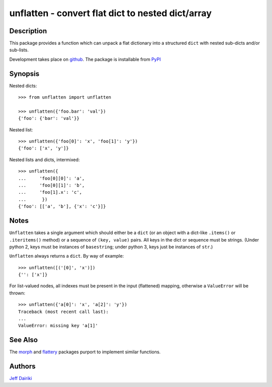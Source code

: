 ==================================================
unflatten - convert flat dict to nested dict/array
==================================================

|version| |pyversions| |build status|

***********
Description
***********

This package provides a function which can unpack a flat dictionary
into a structured ``dict`` with nested sub-dicts and/or sub-lists.

Development takes place on github_.
The package is installable from PyPI_

.. _github: https://github.com/dairiki/unflatten/
.. _pypi: https://pypi.python.org/pypi/unflatten/

********
Synopsis
********

Nested dicts::

  >>> from unflatten import unflatten

  >>> unflatten({'foo.bar': 'val'})
  {'foo': {'bar': 'val'}}

Nested list::

  >>> unflatten({'foo[0]': 'x', 'foo[1]': 'y'})
  {'foo': ['x', 'y']}

Nested lists and dicts, intermixed::

  >>> unflatten({
  ...     'foo[0][0]': 'a',
  ...     'foo[0][1]': 'b',
  ...     'foo[1].x': 'c',
  ...      })
  {'foo': [['a', 'b'], {'x': 'c'}]}


*****
Notes
*****

``Unflatten`` takes a single argument which should either be a ``dict``
(or an object with a dict-like ``.items()`` or ``.iteritems()``
method) or a sequence of ``(key, value)`` pairs.
All keys in the dict or sequence must be strings.
(Under python 2, keys must be instances of ``basestring``; under
python 3, keys just be instances of ``str``.)


``Unflatten`` always returns a ``dict``.  By way of example::

  >>> unflatten([('[0]', 'x')])
  {'': ['x']}

For list-valued nodes, all indexes must be present in the input
(flattened) mapping, otherwise a ``ValueError`` will be thrown::

  >>> unflatten({'a[0]': 'x', 'a[2]': 'y'})
  Traceback (most recent call last):
  ...
  ValueError: missing key 'a[1]'

********
See Also
********

The `morph`_ and `flattery`_ packages purport to implement similar functions.

.. _morph: https://github.com/metagriffin/morph
.. _flattery: https://github.com/acg/python-flattery

*******
Authors
*******

`Jeff Dairiki`_

.. _Jeff Dairiki: mailto:dairiki@dairiki.org

.. |version| image::
    https://img.shields.io/pypi/v/unflatten.svg
    :target: https://pypi.python.org/pypi/unflatten/
    :alt: Latest Version

.. |pyversions| image::
    https://img.shields.io/pypi/pyversions/unflatten.svg
    :target: https://pypi.python.org/pypi/unflatten/
    :alt: Python versions

.. |build status| image::
    https://github.com/dairiki/unflatten/actions/workflows/tests.yml/badge.svg
    :target: https://github.com/dairiki/unflatten/actions/workflows/tests.yml

